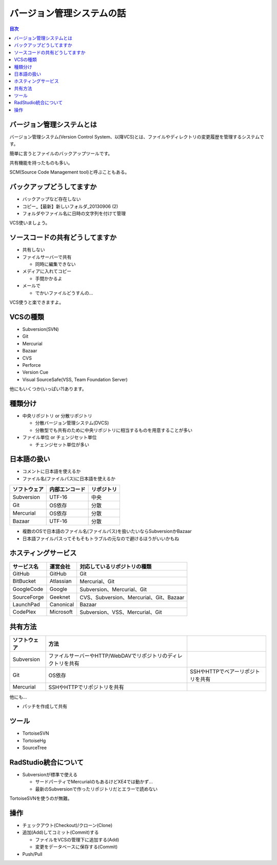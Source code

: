 ==========================
バージョン管理システムの話
==========================

.. contents:: 目次
   :local:

バージョン管理システムとは
==========================

バージョン管理システム(Version Control System、以降VCS)とは、ファイルやディレクトリの変更履歴を管理するシステムです。

簡単に言うとファイルのバックアップツールです。

共有機能を持ったものも多い。

SCM(Source Code Management tool)と呼ぶこともある。

バックアップどうしてますか
==========================

* バックアップなど存在しない
* コピー_【最新】新しいフォルダ_20130906 (2)
* フォルダやファイル名に日時の文字列を付けて管理

VCS使いましょう。

ソースコードの共有どうしてますか
================================

* 共有しない
* ファイルサーバーで共有

  * 同時に編集できない

* メディアに入れてコピー

  * 手間かかるよ

* メールで

  * でかいファイルどうすんの...

VCS使うと楽できますよ。

VCSの種類
=========

* Subversion(SVN)
* Git
* Mercurial
* Bazaar
* CVS
* Perforce
* Version Cue
* Visual SourceSafe(VSS, Team Foundation Server)

他にもいくつか(いっぱい?)あります。

種類分け
========

* 中央リポジトリ or 分散リポジトリ

  * 分散バージョン管理システム(DVCS)
  * 分散型でも共有のために中央リポジトリに相当するものを用意することが多い

* ファイル単位 or チェンジセット単位

  * チェンジセット単位が多い

日本語の扱い
============

* コメントに日本語を使えるか
* ファイル名(ファイルパス)に日本語を使えるか

.. csv-table::
   :header-rows: 1

   ソフトウェア,内部エンコード,リポジトリ
   Subversion,UTF-16,中央
   Git,OS依存,分散
   Mercurial,OS依存,分散
   Bazaar,UTF-16,分散

* 複数のOSで日本語のファイル名(ファイルパス)を扱いたいならSubversionかBazaar
* 日本語ファイルパスってそもそもトラブルの元なので避けるほうがいいかもね

ホスティングサービス
====================

.. csv-table::
   :header-rows: 1

   サービス名,運営会社,対応しているリポジトリの種類
   GitHub,GitHub,Git
   BitBucket,Atlassian,Mercurial、Git
   GoogleCode,Google,Subversion、Mercurial、Git
   SourceForge,Geeknet,CVS、Subversion、Mercurial、Git、Bazaar
   LaunchPad,Canonical,Bazaar
   CodePlex,Microsoft,Subversion、VSS、Mercurial、Git

共有方法
========

.. csv-table::
   :header-rows: 1

   ソフトウェア,方法
   Subversion,ファイルサーバーやHTTP/WebDAVでリポジトリのディレクトリを共有
   Git,OS依存,SSHやHTTPでベアーリポジトリを共有
   Mercurial,SSHやHTTPでリポジトリを共有

他にも...

* パッチを作成して共有

ツール
======

* TortoiseSVN
* TortoiseHg
* SourceTree

RadStudio統合について
=====================

* Subversionが標準で使える

  * サードパーティでMercurialのもあるけどXE4では動かず...
  * 最新のSubversionで作ったリポジトリだとエラーで読めない

TortoiseSVNを使うのが無難。

操作
====

* チェックアウト(Checkout)/クローン(Clone)
* 追加(Add)してコミット(Commit)する

  * ファイルをVCSの管理下に追加する(Add)
  * 変更をデータベースに保存する(Commit)

* Push/Pull
